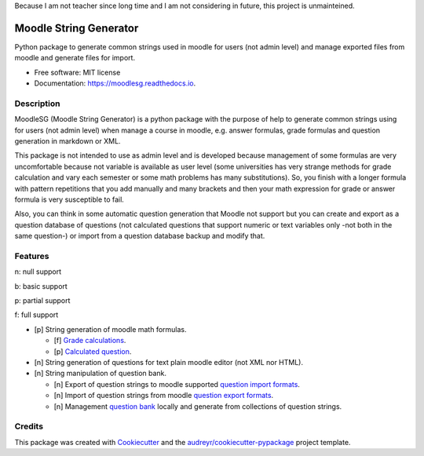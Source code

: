 Because I am not teacher since long time and I am not considering in future, this project is unmainteined.

=======================
Moodle String Generator
=======================


.. image:: https://img.shields.io/pypi/v/moodlesg.svg
        :target: https://pypi.python.org/pypi/moodlesg

.. image:: https://api.travis-ci.com/cosmoscalibur/moodlesg.svg?branch=master
        :target: https://travis-ci.com/cosmoscalibur/moodlesg

.. image:: https://readthedocs.org/projects/moodlesg/badge/?version=latest
        :target: https://moodlesg.readthedocs.io/en/latest/?badge=latest
        :alt: Documentation Status

.. image:: https://pyup.io/repos/github/cosmoscalibur/moodlesg/shield.svg
     :target: https://pyup.io/repos/github/cosmoscalibur/moodlesg/
     :alt: Updates


Python package to generate common strings used in moodle for users (not admin level) and manage exported files from moodle and generate files for import.


* Free software: MIT license
* Documentation: https://moodlesg.readthedocs.io.


Description
-----------

MoodleSG (Moodle String Generator) is a python package with the purpose of help to generate common strings using for users (not admin level) when manage a course in moodle, e.g. answer formulas, grade formulas and question generation in markdown or XML.

This package is not intended to use as admin level and is developed because management of some formulas are very uncomfortable because not variable is available as user level (some universities has very strange methods for grade calculation and vary each semester or some math problems has many substitutions). So, you finish with a longer formula with pattern repetitions that you add manually and many brackets and then your math expression for grade or answer formula is very susceptible to fail.

Also, you can think in some automatic question generation that Moodle not support but you can create and export as a question database of questions (not calculated questions that support numeric or text variables only -not both in the same question-) or import from a question database backup and modify that.

Features
--------

n: null support

b: basic support

p: partial support

f: full support

* [p] String generation of moodle math formulas.

  * [f] `Grade calculations <https://docs.moodle.org/33/en/Grade_calculations#Calculation_functions>`_.
  * [p] `Calculated question <https://docs.moodle.org/33/en/Calculated_question_type#Available_functions>`_.
* [n] String generation of questions for text plain moodle editor (not XML nor HTML).
* [n] String manipulation of question bank.

  * [n] Export of question strings to moodle supported `question import formats <https://docs.moodle.org/33/en/Import_questions>`_.
  * [n] Import of question strings from moodle `question export formats <https://docs.moodle.org/33/en/Export_questions>`_.
  * [n] Management `question bank <https://docs.moodle.org/33/en/Question_bank>`_ locally and generate from collections of question strings.

Credits
-------

This package was created with Cookiecutter_ and the `audreyr/cookiecutter-pypackage`_ project template.

.. _Cookiecutter: https://github.com/audreyr/cookiecutter
.. _`audreyr/cookiecutter-pypackage`: https://github.com/audreyr/cookiecutter-pypackage
